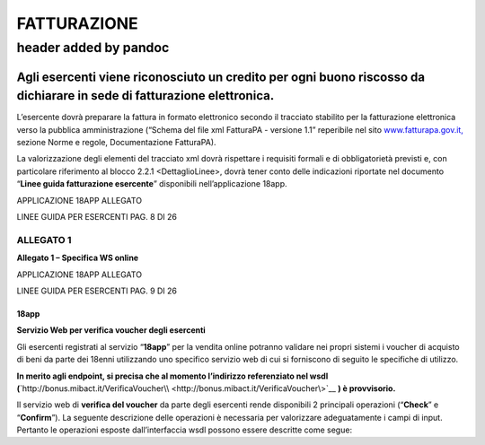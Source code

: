 FATTURAZIONE
------------

.. _header-added-by-pandoc-7:

header added by pandoc
~~~~~~~~~~~~~~~~~~~~~~

Agli esercenti viene riconosciuto un credito per ogni buono riscosso da dichiarare in sede di fatturazione elettronica.
^^^^^^^^^^^^^^^^^^^^^^^^^^^^^^^^^^^^^^^^^^^^^^^^^^^^^^^^^^^^^^^^^^^^^^^^^^^^^^^^^^^^^^^^^^^^^^^^^^^^^^^^^^^^^^^^^^^^^^^

L’esercente dovrà preparare la fattura in formato elettronico secondo il tracciato stabilito per la fatturazione elettronica verso la pubblica amministrazione (“Schema del file xml FatturaPA - versione 1.1” reperibile nel sito `www.fatturapa.gov.it, <http://www.fatturapa.gov.it/>`__ sezione Norme e regole, Documentazione FatturaPA).

La valorizzazione degli elementi del tracciato xml dovrà rispettare i requisiti formali e di obbligatorietà previsti e, con particolare riferimento al blocco 2.2.1 <DettaglioLinee>, dovrà tener conto delle indicazioni riportate nel documento “\ **Linee guida fatturazione esercente**\ ” disponibili nell’applicazione 18app.

APPLICAZIONE 18APP ALLEGATO

LINEE GUIDA PER ESERCENTI PAG. 8 DI 26

ALLEGATO 1
''''''''''

**Allegato 1 – Specifica WS online**

APPLICAZIONE 18APP ALLEGATO

LINEE GUIDA PER ESERCENTI PAG. 9 DI 26

18app
=====

**Servizio Web per verifica voucher degli esercenti**

Gli esercenti registrati al servizio “\ **18app**\ ” per la vendita online potranno validare nei propri sistemi i voucher di acquisto di beni da parte dei 18enni utilizzando uno specifico servizio web di cui si forniscono di seguito le specifiche di utilizzo.

**In merito agli endpoint, si precisa che al momento l’indirizzo referenziato nel wsdl (**\ `http://bonus.mibact.it/VerificaVoucher\\ <http://bonus.mibact.it/VerificaVoucher\>`__ **) è provvisorio.**

Il servizio web di **verifica del voucher** da parte degli esercenti rende disponibili 2 principali operazioni (“**Check**\ ” e “\ **Confirm**\ ”). La seguente descrizione delle operazioni è necessaria per valorizzare adeguatamente i campi di input. Pertanto le operazioni esposte dall’interfaccia wsdl possono essere descritte come segue: